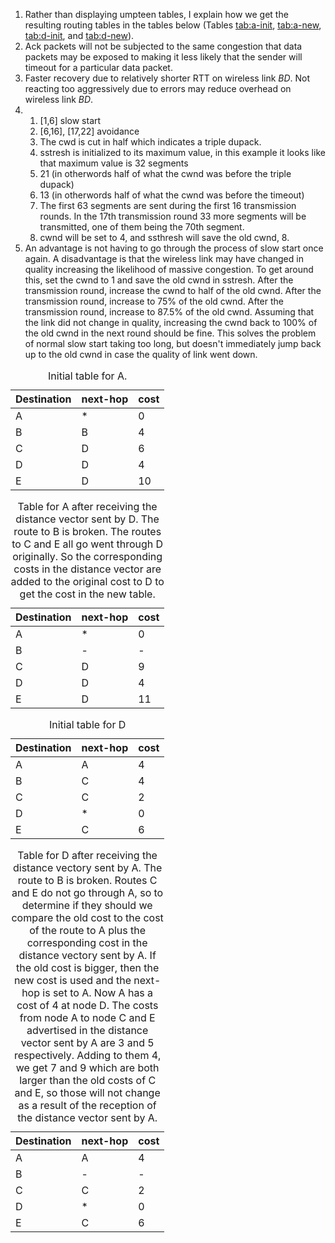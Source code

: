 #+NAME:HW7
#+AUTHOR:Martin Fracker
1) Rather than displaying umpteen tables, I explain how we get the resulting
   routing tables in the tables below (Tables
   [[tab:a-init]], [[tab:a-new]], [[tab:d-init]], and [[tab:d-new]]).
2) Ack packets will not be subjected to the same congestion that data packets
   may be exposed to making it less likely that the sender will timeout for a
   particular data packet.
3) Faster recovery due to relatively shorter RTT on wireless link $BD$. Not
   reacting too aggressively due to errors may reduce overhead on wireless link $BD$.
4) 
   1) [1,6] slow start
   2) [6,16], [17,22] avoidance
   3) The cwd is cut in half which indicates a triple dupack.
   4) sstresh is initialized to its maximum value, in this example it looks like
      that maximum value is 32 segments
   5) 21 (in otherwords half of what the cwnd was before the triple dupack)
   6) 13 (in otherwords half of what the cwnd was before the timeout)
   7) The first 63 segments are sent during the first 16 transmission rounds. In
      the 17th transmission round 33 more segments will be transmitted, one of
      them being the 70th segment.
   8) cwnd will be set to 4, and ssthresh will save the old cwnd, 8.
5) An advantage is not having to go through the process of slow start once
   again. A disadvantage is that the wireless link may have changed in quality
   increasing the likelihood of massive congestion. To get around this, set the
   cwnd to 1 and save the old cwnd in sstresh. After the transmission round, increase
   the cwnd to half of the old cwnd. After the transmission round, increase to
   75% of the old cwnd. After the transmission round, increase to 87.5% of the
   old cwnd. Assuming that the link did not change in quality, increasing the
   cwnd back to 100% of the old cwnd in the next round should be fine. This
   solves the problem of normal slow start taking too long, but doesn't
   immediately jump back up to the old cwnd in case the quality of link went down.

#+CAPTION: Initial table for A.
#+NAME: tab:a-init
| Destination | next-hop | cost |
|-------------+----------+------|
| A           | *        |  0   |
| B           | B        |  4   |
| C           | D        |  6   |
| D           | D        |  4   |
| E           | D        |  10  |

#+CAPTION: Table for A after receiving the distance vector sent by D. The route to B is broken. The routes to C and E all go went through D originally. So the corresponding costs in the distance vector are added to the original cost to D to get the cost in the new table.
#+NAME: tab:a-new
| Destination | next-hop | cost |
|-------------+----------+------|
| A           | *        |  0   |
| B           | -        |  -   |
| C           | D        |  9   |
| D           | D        |  4   |
| E           | D        |  11  |

#+CAPTION: Initial table for D
#+NAME: tab:d-init
| Destination | next-hop | cost |
|-------------+----------+------|
| A           | A        |  4   |
| B           | C        |  4   |
| C           | C        |  2   |
| D           | *        |  0   |
| E           | C        |  6   |

#+CAPTION: Table for D after receiving the distance vectory sent by A. The route to B is broken. Routes C and E do not go through A, so to determine if they should we compare the old cost to the cost of the route to A plus the corresponding cost in the distance vectory sent by A. If the old cost is bigger, then the new cost is used and the next-hop is set to A. Now A has a cost of 4 at node D. The costs from node A to node C and E advertised in the distance vector sent by A are 3 and 5 respectively. Adding to them 4, we get 7 and 9 which are both larger than the old costs of C and E, so those will not change as a result of the reception of the distance vector sent by A.
#+NAME: tab:d-new
| Destination | next-hop | cost |
|-------------+----------+------|
| A           | A        |  4   |
| B           | -        |  -   |
| C           | C        |  2   |
| D           | *        |  0   |
| E           | C        |  6   |

